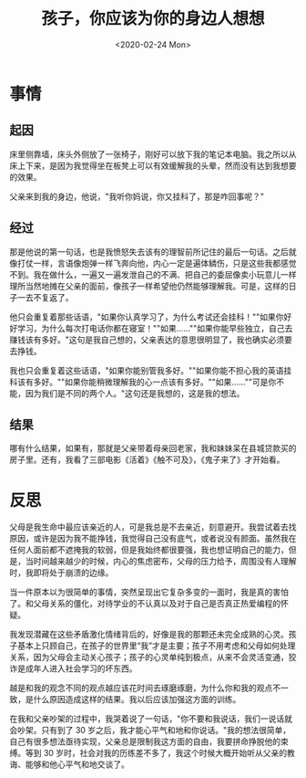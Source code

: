 #+TITLE: 孩子，你应该为你的身边人想想
#+DATE: <2020-02-24 Mon>
#+HUGO_TAGS: 随笔

* 事情
** 起因
床里侧靠墙，床头外侧放了一张椅子，刚好可以放下我的笔记本电脑。我之所以从床上下来，是因为我觉得坐在板凳上可以有效缓解我的头晕，然而没有达到我想要的效果。

父亲来到我的身边，他说，"我听你妈说，你又挂科了，那是咋回事呢？"

** 经过
那是他说的第一句话，也是我愤怒失去该有的理智前所记住的最后一句话。之后就像打仗一样，言语像炮弹一样飞奔向他，内心一定是遍体鳞伤，只是这些我都感觉不到。我在做什么，一遍又一遍发泄自己的不满、把自己的委屈像卖小玩意儿一样理所当然地摊在父亲的面前，像孩子一样希望他仍然能够理解我。可是，这样的日子一去不复返了。

他只会重复着那些话语，"如果你认真学习了，为什么考试还会挂科！""如果你好好学习，为什么每次打电话你都在寝室！""如果......""如果你能早些独立，自己去赚钱该有多好。"这句是我自己想的，父亲表达的意思很明显了，我也确实必须要去挣钱。

我也只会重复着这些话语，"如果你能别管我多好。""如果你能不担心我的英语挂科该有多好。""如果你能稍微理解我的心一点该有多好。""如果......""可是你不能，因为我们是不同的两个人。"这句还是我想的，这是我的想法。

** 结果
哪有什么结果，如果有，那就是父亲带着母亲回老家，我和妹妹呆在县城贷款买的房子里。还有，我看了三部电影《活着》《触不可及》，《鬼子来了》才开始看。

* 反思
父母是我生命中最应该亲近的人，可是我总是不去亲近，刻意避开。我尝试着去找原因，或许是因为我不能挣钱，我觉得自己没有底气，或者说没有颜面。虽然我在任何人面前都不遮掩我的软弱，但是我始终都很要强，我也想证明自己的能力，但是，当时间越来越少的时候，内心的焦虑密布，父母的压力给予，周围没有人理解时，我即将处于崩溃的边缘。

当一件原本以为很简单的事情，突然呈现出它复杂多变的一面时，我是真的害怕了。和父母关系的僵化，对待学业的不认真以及对于自己是否真正热爱编程的怀疑。

我发现潜藏在这些矛盾激化情绪背后的，好像是我的那颗还未完全成熟的心灵。孩子基本上只顾自己，在孩子的世界里“我”才是主要；孩子不用考虑和父母如何处理关系，因为父母会主动关心孩子；孩子的心灵单纯到极点，从来不会灵活变通，狡诈是成年人进入社会学习的坏东西。

越是和我的观念不同的观点越应该花时间去琢磨琢磨，为什么你和我的观点不一致，是什么原因造成这样的结果。我以后应该加强这方面的训练。

在我和父亲吵架的过程中，我哭着说了一句话，"你不要和我说话，我们一说话就会吵架。只有到了 30 岁之后，我才能心平气和地和你说话。"我的想法很简单，自己有很多想法亟待实现，父亲总是限制我这方面的自由，我要拼命挣脱他的束缚。等到 30 岁时，社会对我的历练差不多了，我这个时候大概开始听从父亲的教诲、能够和他心平气和地交谈了。
